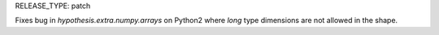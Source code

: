 RELEASE_TYPE: patch

Fixes bug in `hypothesis.extra.numpy.arrays` on Python2 where `long` type
dimensions are not allowed in the shape.
